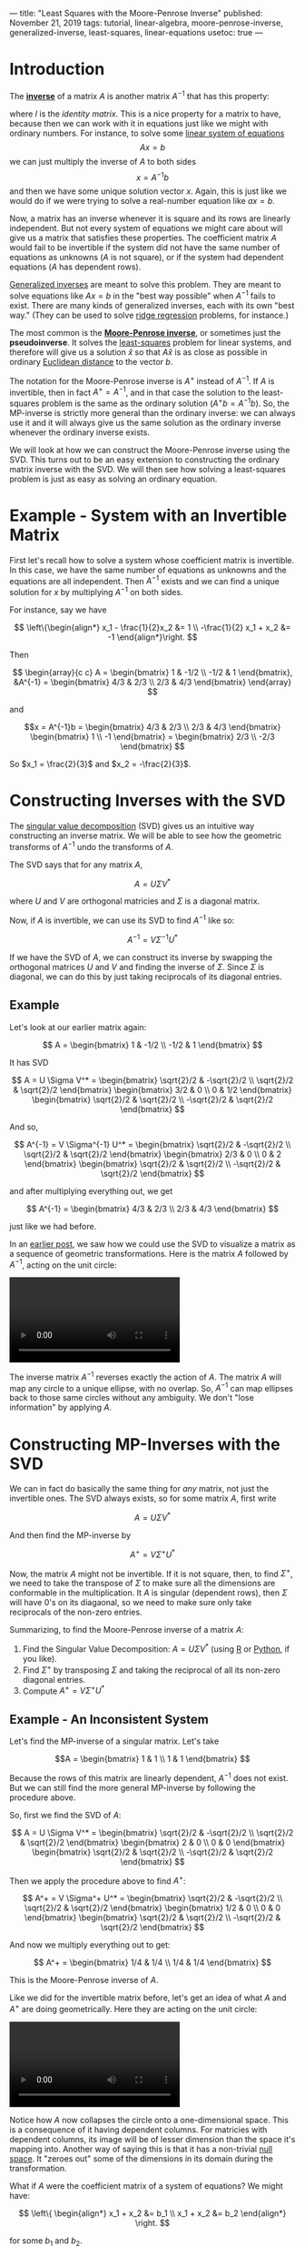 ---
title: "Least Squares with the Moore-Penrose Inverse"
published: November 21, 2019
tags: tutorial, linear-algebra, moore-penrose-inverse, generalized-inverse, least-squares, linear-equations
usetoc: true
---

* Introduction

The *[[https://en.wikipedia.org/wiki/Invertible_matrix][inverse]]* of a matrix $A$ is another matrix $A^{-1}$ that has this property:

\begin{align*}
A A^{-1} &= I \\
A^{-1} A &= I
\end{align*}

where $I$ is the [[identity matrix][identity matrix]]. This is a nice property for a matrix to have, because then we can work with it in equations just like we might with ordinary numbers. For instance, to solve some [[https://en.wikipedia.org/wiki/System_of_linear_equations][linear system of equations]]
\[ A x = b \]
we can just multiply the inverse of $A$ to both sides
\[ x = A^{-1} b \]
and then we have some unique solution vector $x$. Again, this is just like we would do if we were trying to solve a real-number equation like $a x = b$.

Now, a matrix has an inverse whenever it is square and its rows are linearly independent. But not every system of equations we might care about will give us a matrix that satisfies these properties. The coefficient matrix $A$ would fail to be invertible if the system did not have the same number of equations as unknowns ($A$ is not square), or if the system had dependent equations ($A$ has dependent rows).

[[https://en.wikipedia.org/wiki/Generalized_inverse][Generalized inverses]] are meant to solve this problem. They are meant to solve equations like $A x = b$ in the "best way possible" when $A^{-1}$ fails to exist. There are many kinds of generalized inverses, each with its own "best way." (They can be used to solve [[https://en.wikipedia.org/wiki/Tikhonov_regularization][ridge regression]] problems, for instance.)

The most common is the *[[https://en.wikipedia.org/wiki/Moore%E2%80%93Penrose_inverse][Moore-Penrose inverse]]*, or sometimes just the *pseudoinverse*. It solves the [[https://en.wikipedia.org/wiki/Ordinary_least_squares][least-squares]] problem for linear systems, and therefore will give us a solution $\hat{x}$ so that $A \hat{x}$ is as close as possible in ordinary [[https://en.wikipedia.org/wiki/Euclidean_distance][Euclidean distance]] to the vector $b$.

The notation for the Moore-Penrose inverse is $A^+$ instead of $A^{-1}$. If $A$ is invertible, then in fact $A^+ = A^{-1}$, and in that case the solution to the least-squares problem is the same as the ordinary solution (\(A^+ b = A^{-1} b\)). So, the MP-inverse is strictly more general than the ordinary inverse: we can always use it and it will always give us the same solution as the ordinary inverse whenever the ordinary inverse exists.

We will look at how we can construct the Moore-Penrose inverse using the SVD. This turns out to be an easy extension to constructing the ordinary matrix inverse with the SVD. We will then see how solving a least-squares problem is just as easy as solving an ordinary equation.

* Example - System with an Invertible Matrix

First let's recall how to solve a system whose coefficient matrix is invertible. In this case, we have the same number of equations as unknowns and the equations are all independent. Then $A^{-1}$ exists and we can find a unique solution for $x$ by multiplying $A^{-1}$ on both sides.

For instance, say we have

\[ \left\{\begin{align*}
x_1 - \frac{1}{2}x_2 &= 1 \\
-\frac{1}{2} x_1 + x_2 &= -1
\end{align*}\right. \]

Then

\[ \begin{array}{c c}
A = \begin{bmatrix}
1 & -1/2 \\
-1/2 & 1
\end{bmatrix},
&A^{-1} = \begin{bmatrix}
4/3 & 2/3 \\
2/3 & 4/3
\end{bmatrix} \end{array} \]


and

\[x = A^{-1}b = \begin{bmatrix}
4/3 & 2/3 \\
2/3 & 4/3
\end{bmatrix} \begin{bmatrix}
1 \\ 
-1
\end{bmatrix} = \begin{bmatrix}
2/3 \\
-2/3
\end{bmatrix}
\]

So $x_1 = \frac{2}{3}$ and $x_2 = -\frac{2}{3}$.

* Constructing Inverses with the SVD

The [[https://en.wikipedia.org/wiki/Singular_value_decomposition][singular value decomposition]] (SVD) gives us an intuitive way constructing an inverse matrix. We will be able to see how the geometric transforms of $A^{-1}$ undo the transforms of $A$.

The SVD says that for any matrix $A$,

\[ A = U \Sigma V^* \]

where $U$ and $V$ are orthogonal matricies and $\Sigma$ is a diagonal matrix.

Now, if $A$ is invertible, we can use its SVD to find $A^{-1}$ like so:

\[ A^{-1} = V \Sigma^{-1} U^* \]

If we have the SVD of $A$, we can construct its inverse by swapping the orthogonal matrices $U$ and $V$ and finding the inverse of $\Sigma$. Since $\Sigma$ is diagonal, we can do this by just taking reciprocals of its diagonal entries.

** Example

Let's look at our earlier matrix again:

\[ A = \begin{bmatrix}
1 & -1/2 \\
-1/2 & 1
\end{bmatrix} \]

It has SVD

\[ A = U \Sigma V^* = \begin{bmatrix}
\sqrt{2}/2 & -\sqrt{2}/2 \\
\sqrt{2}/2 & \sqrt{2}/2
\end{bmatrix} \begin{bmatrix}
3/2 & 0 \\
0 & 1/2
\end{bmatrix} \begin{bmatrix}
\sqrt{2}/2 & \sqrt{2}/2 \\
-\sqrt{2}/2 & \sqrt{2}/2
\end{bmatrix} \]

And so,

\[ A^{-1} = V \Sigma^{-1} U^* = \begin{bmatrix}
\sqrt{2}/2 & -\sqrt{2}/2 \\
\sqrt{2}/2 & \sqrt{2}/2
\end{bmatrix} \begin{bmatrix}
2/3 & 0 \\
0 & 2
\end{bmatrix} \begin{bmatrix}
\sqrt{2}/2 & \sqrt{2}/2 \\
-\sqrt{2}/2 & \sqrt{2}/2
\end{bmatrix} \]

and after multiplying everything out, we get

\[ A^{-1} = \begin{bmatrix}
4/3 & 2/3 \\
2/3 & 4/3
\end{bmatrix} \]

just like we had before.

In an [[file:/posts/visualizing-linear-transformations/][earlier post]], we saw how we could use the SVD to visualize a matrix as a sequence of geometric transformations. Here is the matrix $A$ followed by $A^{-1}$, acting on the unit circle:

#+CAPTION: $A$ followed by $A^{-1}$ on the unit circle
#+NAME: invertible-equation
#+BEGIN_EXPORT html
<video autoplay loop mutued playsinline>
  <source src="../../images/invertible-equation.webm" type="video/webm">
  <source src="../../images/invertible-equation.mp4" type="video/mp4">
</video>
#+END_EXPORT


The inverse matrix $A^{-1}$ reverses exactly the action of $A$. The matrix $A$ will map any circle to a unique ellipse, with no overlap. So, $A^{-1}$ can map ellipses back to those same circles without any ambiguity. We don't "lose information" by applying $A$.

* Constructing MP-Inverses with the SVD

We can in fact do basically the same thing for /any/ matrix, not just the invertible ones. The SVD always exists, so for some matrix $A$, first write

\[ A = U \Sigma V^* \]

And then find the MP-inverse by

\[ A^+ = V \Sigma^+ U^* \]

Now, the matrix $A$ might not be invertible. If it is not square, then, to find $\Sigma^+$, we need to take the transpose of $\Sigma$ to make sure all the dimensions are conformable in the multiplication. It $A$ is singular (dependent rows), then $\Sigma$ will have 0's on its diagaonal, so we need to make sure only take reciprocals of the non-zero entries.

Summarizing, to find the Moore-Penrose inverse of a matrix $A$:
1. Find the Singular Value Decomposition: $A = U \Sigma V^*$ (using [[https://www.rdocumentation.org/packages/base/versions/3.6.1/topics/svd][R]] or [[https://docs.scipy.org/doc/numpy/reference/generated/numpy.linalg.svd.html][Python]], if you like).
2. Find $\Sigma^+$ by transposing $\Sigma$ and taking the reciprocal of all its non-zero diagonal entries.
3. Compute $A^+ = V \Sigma^+ U^*$

** Example - An Inconsistent System

Let's find the MP-inverse of a singular matrix. Let's take

\[A = \begin{bmatrix}
1 & 1 \\
1 & 1
\end{bmatrix}
\]

Because the rows of this matrix are linearly dependent, $A^{-1}$ does not exist. But we can still find the more general MP-inverse by following the procedure above.

So, first we find the SVD of $A$:

\[ A = U \Sigma V^* = \begin{bmatrix}
\sqrt{2}/2 & -\sqrt{2}/2 \\
\sqrt{2}/2 & \sqrt{2}/2
\end{bmatrix} \begin{bmatrix}
2 & 0 \\
0 & 0
\end{bmatrix} \begin{bmatrix}
\sqrt{2}/2 & \sqrt{2}/2 \\
-\sqrt{2}/2 & \sqrt{2}/2
\end{bmatrix} \]

Then we apply the procedure above to find $A^+$:

\[ A^+ = V \Sigma^+ U^* = \begin{bmatrix}
\sqrt{2}/2 & -\sqrt{2}/2 \\
\sqrt{2}/2 & \sqrt{2}/2
\end{bmatrix} \begin{bmatrix}
1/2 & 0 \\
0 & 0
\end{bmatrix} \begin{bmatrix}
\sqrt{2}/2 & \sqrt{2}/2 \\
-\sqrt{2}/2 & \sqrt{2}/2
\end{bmatrix} \]

And now we multiply everything out to get:

\[ A^+ = \begin{bmatrix}
1/4 & 1/4 \\
1/4 & 1/4 \end{bmatrix} \]

This is the Moore-Penrose inverse of $A$.

Like we did for the invertible matrix before, let's get an idea of what $A$ and $A^+$ are doing geometrically. Here they are acting on the unit circle:

#+name: dependent-equation
#+BEGIN_EXPORT html
<video autoplay loop mutued playsinline>
  <source src="../../images/dependent-equation.webm" type="video/webm">
  <source src="../../images/dependent-equation.mp4" type="video/mp4">
</video>
#+END_EXPORT
# #+HTML: <figcaption>$A$ followed by $A^+$ on the unit circle</figcaption>

Notice how $A$ now collapses the circle onto a one-dimensional space. This is a consequence of it having dependent columns. For matricies with dependent columns, its image will be of lesser dimension than the space it's mapping into. Another way of saying this is that it has a non-trivial [[https://en.wikipedia.org/wiki/Kernel_(linear_algebra)][null space]]. It "zeroes out" some of the dimensions in its domain during the transformation.

What if $A$ were the coefficient matrix of a system of equations? We might have:

\[ \left\{ \begin{align*}
x_1 + x_2 &= b_1 \\
x_1 + x_2 &= b_2
\end{align*} \right. \]

for some $b_1$ and $b_2$. 

Now, unless $b_1$ and $b_2$ are equal, this system won't have an exact solution for $x_1$ and $x_2$. It will be /inconsistent/. But, with $A^+$, we can still find values for $x_1$ and $x_2$ that minimize the distance between $A x$ and $b$. More specifically, let $\hat{x} = A^{+}b$. Then $\hat{x}$ will minimize \(|| b - A x ||^2  \), the /squared error/, and \( \hat{b} = A \hat{x} = A A^{+} x \) is the closest we can come to $b$. (The vector $b - A \hat{x}$ is sometimes called the *[[https://en.wikipedia.org/wiki/Residual_(numerical_analysis)][residual]]* vector.)

We have

\[ \hat{x} = A^{+} b = \begin{bmatrix}
1/4 (b_1 + b_2) \\
1/4 (b_1 + b_2) \end{bmatrix} \]

so $x_1 = \frac{1}{4} (b_1 + b_2)$ and $x_2 = \frac{1}{4} (b_1 + b_2)$. And the closest we can get to $b$ is

\[ \hat{b} = A \hat{x} = \begin{bmatrix}
1/2 (b_1 + b_2) \\
1/2 (b_1 + b_2) \end{bmatrix} \]

In other words, if we have to make $x_1 + x_2$ as close as possible to two different values $b_1$ and $b_2$, the best we can do is to choose $x_1$ and $x_2$ so as to get the average of $b_1$ and $b_2$.

#+caption: The vector $b = (1, 3)$ and its orthogonal projection $\hat{b} = (2, 2)$.
#+ATTR_HTML: :width 400px
#+name: least-squares
[[file:../../images/least-squares.png]]

Or we could think about this problem geometrically. In order for there to be a solution to $A x = b$, the vector $b$ has to reside in the image of $A$. The image of $A$ is the span of its columns, which is all vectors like $c(1, 1)$ for a scalar $c$. This is just the line through the origin in the picture above. But $b = (b_1, b_2)$ is not on that line if $b_1 \neq b_2$, and so instead we minimize the distance between the two with its orthogonal projection $\hat b$. The error or residual is the difference $\epsilon = b - \hat{b}$.
